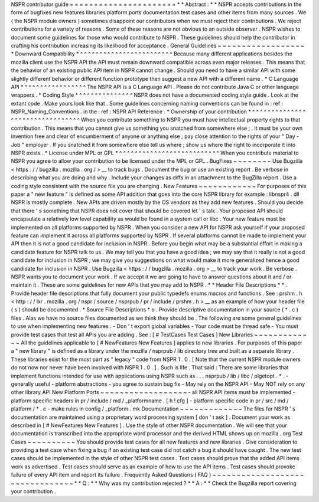 NSPR
contributor
guide
=
=
=
=
=
=
=
=
=
=
=
=
=
=
=
=
=
=
=
=
=
=
*
*
Abstract
:
*
*
NSPR
accepts
contributions
in
the
form
of
bugfixes
new
features
libraries
platform
ports
documentation
test
cases
and
other
items
from
many
sources
.
We
(
the
NSPR
module
owners
)
sometimes
disappoint
our
contributors
when
we
must
reject
their
contributions
.
We
reject
contributions
for
a
variety
of
reasons
.
Some
of
these
reasons
are
not
obvious
to
an
outside
observer
.
NSPR
wishes
to
document
some
guidelines
for
those
who
would
contribute
to
NSPR
.
These
guidelines
should
help
the
contributor
in
crafting
his
contribution
increasing
its
likelihood
for
acceptance
.
General
Guidelines
~
~
~
~
~
~
~
~
~
~
~
~
~
~
~
~
~
~
*
Downward
Compatibility
*
^
^
^
^
^
^
^
^
^
^
^
^
^
^
^
^
^
^
^
^
^
^
^
^
Because
many
different
applications
besides
the
mozilla
client
use
the
NSPR
API
the
API
must
remain
downward
compatible
across
even
major
releases
.
This
means
that
the
behavior
of
an
existing
public
API
item
in
NSPR
cannot
change
.
Should
you
need
to
have
a
similar
API
with
some
slightly
different
behavior
or
different
function
prototype
then
suggest
a
new
API
with
a
different
name
.
*
C
Language
API
*
^
^
^
^
^
^
^
^
^
^
^
^
^
^
^
^
The
NSPR
API
is
a
C
Language
API
.
Please
do
not
contribute
Java
C
or
other
language
wrappers
.
*
Coding
Style
*
^
^
^
^
^
^
^
^
^
^
^
^
^
^
NSPR
does
not
have
a
documented
coding
style
guide
.
Look
at
the
extant
code
.
Make
yours
look
like
that
.
Some
guidelines
concerning
naming
conventions
can
be
found
in
:
ref
:
NSPR_Naming_Conventions
.
in
the
:
ref
:
NSPR
API
Reference
.
*
Ownership
of
your
contribution
*
^
^
^
^
^
^
^
^
^
^
^
^
^
^
^
^
^
^
^
^
^
^
^
^
^
^
^
^
^
^
^
^
When
you
contribute
something
to
NSPR
you
must
have
intellectual
property
rights
to
that
contribution
.
This
means
that
you
cannot
give
us
something
you
snatched
from
somewhere
else
;
.
it
must
be
your
own
invention
free
and
clear
of
encumberment
of
anyone
or
anything
else
;
pay
close
attention
to
the
rights
of
your
"
Day
-
Job
"
employer
.
If
you
snatched
it
from
somewhere
else
tell
us
where
;
show
us
where
the
right
to
incorporate
it
into
NSPR
exists
.
*
License
under
MPL
or
GPL
*
^
^
^
^
^
^
^
^
^
^
^
^
^
^
^
^
^
^
^
^
^
^
^
^
^
^
When
you
contribute
material
to
NSPR
you
agree
to
allow
your
contribution
to
be
licensed
under
the
MPL
or
GPL
.
BugFixes
~
~
~
~
~
~
~
~
Use
Bugzilla
<
https
:
/
/
bugzilla
.
mozilla
.
org
/
>
__
to
track
bugs
.
Document
the
bug
or
use
an
existing
report
.
Be
verbose
in
describing
what
you
are
doing
and
why
.
Include
your
changes
as
diffs
in
an
attachment
to
the
BugZilla
report
.
Use
a
coding
style
consistent
with
the
source
file
you
are
changing
.
New
Features
~
~
~
~
~
~
~
~
~
~
~
~
For
purposes
of
this
paper
a
"
new
feature
"
is
defined
as
some
API
addition
that
goes
into
the
core
NSPR
library
for
example
:
libnspr4
.
dll
NSPR
is
mostly
complete
.
New
APIs
are
driven
mostly
by
the
OS
vendors
as
they
add
new
features
.
Should
you
decide
that
there
'
s
something
that
NSPR
does
not
cover
that
should
be
covered
let
'
s
talk
.
Your
proposed
API
should
encapsulate
a
relatively
low
level
capability
as
would
be
found
in
a
system
call
or
libc
.
Your
new
feature
must
be
implemented
on
all
platforms
supported
by
NSPR
.
When
you
consider
a
new
API
for
NSPR
ask
yourself
if
your
proposed
feature
can
implement
it
across
all
platforms
supported
by
NSPR
.
If
several
platforms
cannot
be
made
to
implement
your
API
then
it
is
not
a
good
candidate
for
inclusion
in
NSPR
.
Before
you
begin
what
may
be
a
substantial
effort
in
making
a
candidate
feature
for
NSPR
talk
to
us
.
We
may
tell
you
that
you
have
a
good
idea
;
we
may
say
that
it
really
is
not
a
good
candidate
for
inclusion
in
NSPR
;
we
may
give
you
suggestions
on
what
would
make
it
more
generalized
hence
a
good
candidate
for
inclusion
in
NSPR
.
Use
Bugzilla
<
https
:
/
/
bugzilla
.
mozilla
.
org
>
__
to
track
your
work
.
Be
verbose
.
NSPR
wants
you
to
document
your
work
.
If
we
accept
it
we
are
going
to
have
to
answer
questions
about
it
and
/
or
maintain
it
.
These
are
some
guidelines
for
new
APIs
that
you
may
add
to
NSPR
.
*
*
Header
File
Descriptions
*
*
.
Provide
header
file
descriptions
that
fully
document
your
public
typedefs
enums
macros
and
functions
.
See
:
prshm
.
h
<
http
:
/
/
lxr
.
mozilla
.
org
/
nspr
/
source
/
nsprpub
/
pr
/
include
/
prshm
.
h
>
__
as
an
example
of
how
your
header
file
(
s
)
should
be
documented
.
*
Source
File
Descriptions
*
o
.
Provide
descriptive
documentation
in
your
source
(
*
.
c
)
files
.
Alas
we
have
no
source
files
documented
as
we
think
they
should
be
.
The
following
are
some
general
guidelines
to
use
when
implementing
new
features
:
-
Don
'
t
export
global
variables
-
Your
code
must
be
thread
safe
-
You
must
provide
test
cases
that
test
all
APIs
you
are
adding
.
See
:
[
#
TestCases
Test
Cases
]
New
Libraries
~
~
~
~
~
~
~
~
~
~
~
~
~
All
the
guidelines
applicable
to
[
#
NewFeatures
New
Features
]
applies
to
new
libraries
.
For
purposes
of
this
paper
a
"
new
library
"
is
defined
as
a
library
under
the
mozilla
/
nsprpub
/
lib
directory
tree
and
built
as
a
separate
library
.
These
libraries
exist
for
the
most
part
as
"
legacy
"
code
from
NSPR
1
.
0
.
[
Note
that
the
current
NSPR
module
owners
do
not
now
nor
never
have
been
involved
with
NSPR
1
.
0
.
]
.
Such
is
life
.
That
said
:
There
are
some
libraries
that
implement
functions
intended
for
use
with
applications
using
NSPR
such
as
.
.
.
nsprpub
/
lib
/
libc
/
plgetopt
.
*
.
-
generally
useful
-
platform
abstractions
-
you
agree
to
sustain
bug
fix
-
May
rely
on
the
NSPR
API
-
May
NOT
rely
on
any
other
library
API
New
Platform
Ports
~
~
~
~
~
~
~
~
~
~
~
~
~
~
~
~
~
~
-
all
NSPR
API
items
must
be
implemented
-
platform
specific
headers
in
pr
/
include
/
md
/
_platformname
.
[
h
!
cfg
]
-
platform
specific
code
in
pr
/
src
/
md
/
platform
/
*
.
c
-
make
rules
in
config
/
_platform
.
mk
Documentation
~
~
~
~
~
~
~
~
~
~
~
~
~
The
files
for
NSPR
'
s
documentation
are
maintained
using
a
proprietary
word
processing
system
[
don
'
t
ask
]
.
Document
your
work
as
described
in
[
#
NewFeatures
New
Features
]
.
Use
the
style
of
other
NSPR
documentation
.
We
will
see
that
your
documentation
is
transcribed
into
the
appropriate
word
processor
and
the
derived
HTML
shows
up
on
mozilla
.
org
Test
Cases
~
~
~
~
~
~
~
~
~
~
You
should
provide
test
cases
for
all
new
features
and
new
libraries
.
Give
consideration
to
providing
a
test
case
when
fixing
a
bug
if
an
existing
test
case
did
not
catch
a
bug
it
should
have
caught
.
The
new
test
cases
should
be
implemented
in
the
style
of
other
NSPR
test
cases
.
Test
cases
should
prove
that
the
added
API
items
work
as
advertised
.
Test
cases
should
serve
as
an
example
of
how
to
use
the
API
items
.
Test
cases
should
provoke
failure
of
every
API
item
and
report
its
failure
.
Frequently
Asked
Questions
(
FAQ
)
~
~
~
~
~
~
~
~
~
~
~
~
~
~
~
~
~
~
~
~
~
~
~
~
~
~
~
~
~
~
~
~
*
*
Q
:
*
*
Why
was
my
contribution
rejected
?
*
*
A
:
*
*
Check
the
Bugzilla
report
covering
your
contribution
.
